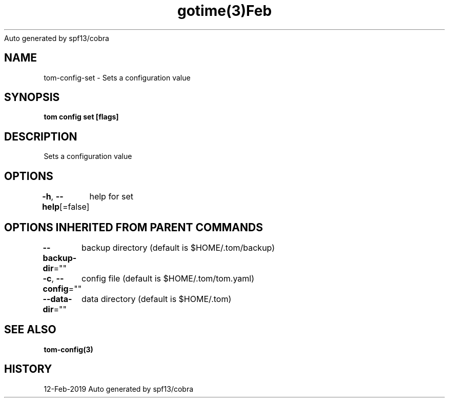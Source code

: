 .nh
.TH gotime(3)Feb 2019
Auto generated by spf13/cobra

.SH NAME
.PP
tom\-config\-set \- Sets a configuration value


.SH SYNOPSIS
.PP
\fBtom config set [flags]\fP


.SH DESCRIPTION
.PP
Sets a configuration value


.SH OPTIONS
.PP
\fB\-h\fP, \fB\-\-help\fP[=false]
	help for set


.SH OPTIONS INHERITED FROM PARENT COMMANDS
.PP
\fB\-\-backup\-dir\fP=""
	backup directory (default is $HOME/.tom/backup)

.PP
\fB\-c\fP, \fB\-\-config\fP=""
	config file (default is $HOME/.tom/tom.yaml)

.PP
\fB\-\-data\-dir\fP=""
	data directory (default is $HOME/.tom)


.SH SEE ALSO
.PP
\fBtom\-config(3)\fP


.SH HISTORY
.PP
12\-Feb\-2019 Auto generated by spf13/cobra
